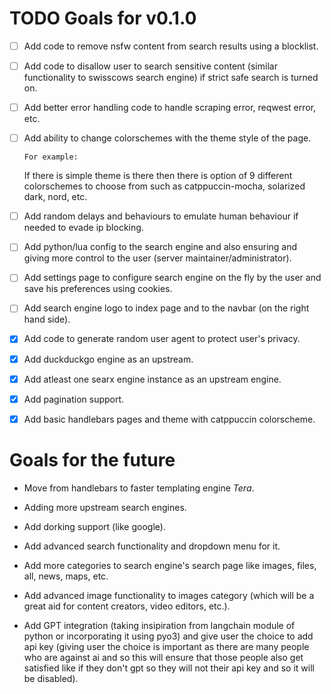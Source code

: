 * TODO Goals for v0.1.0

- [ ] Add code to remove nsfw content from search results using a blocklist.
  
- [ ] Add code to disallow user to search sensitive content (similar functionality to swisscows search engine) if strict safe search is turned on.
  
- [ ] Add better error handling code to handle scraping error, reqwest error, etc.
  
- [ ] Add ability to change colorschemes with the theme style of the page.

  =For example:=

  If there is simple theme is there then there is option of 9 different colorschemes to choose from such as catppuccin-mocha, solarized dark, nord, etc.
  
- [ ] Add random delays and behaviours to emulate human behaviour if needed to evade ip blocking.
  
- [ ] Add python/lua config to the search engine and also ensuring and giving more control to the user (server maintainer/administrator).
  
- [ ] Add settings page to configure search engine on the fly by the user and save his preferences using cookies.
   
- [ ] Add search engine logo to index page and to the navbar (on the right hand side).

- [X] Add code to generate random user agent to protect user's privacy.

- [X] Add duckduckgo engine as an upstream.

- [X] Add atleast one searx engine instance as an upstream engine.

- [X] Add pagination support.

- [X] Add basic handlebars pages and theme with catppuccin colorscheme.
  
* Goals for the future

- Move from handlebars to faster templating engine /Tera/.
  
- Adding more upstream search engines.
  
- Add dorking support (like google).
  
- Add advanced search functionality and dropdown menu for it.
  
- Add more categories to search engine's search page like images, files, all, news, maps, etc.
  
- Add advanced image functionality to images category (which will be a great aid for content creators, video editors, etc.).
  
- Add GPT integration (taking insipiration from langchain module of python or incorporating it using pyo3) and give user the choice to add api key (giving user the choice is important as there are many people who are against ai and so this will ensure that those people also get satisfied like if they don't gpt so they will not their api key and so it will be disabled). 
